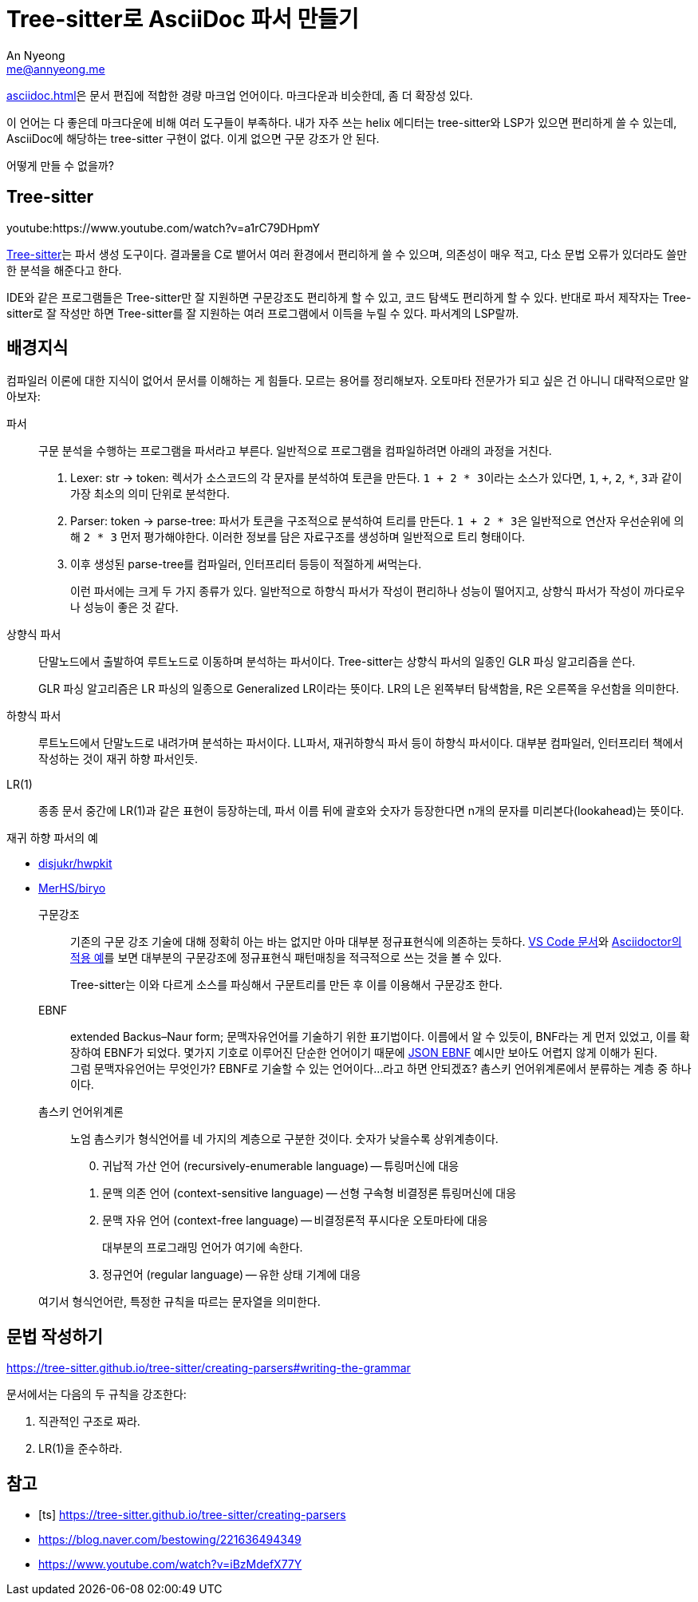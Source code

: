 = Tree-sitter로 AsciiDoc 파서 만들기
An Nyeong <me@annyeong.me>

<<asciidoc.adoc#>>은 문서 편집에 적합한 경량 마크업 언어이다.
마크다운과 비슷한데, 좀 더 확장성 있다.

이 언어는 다 좋은데 마크다운에 비해 여러 도구들이 부족하다. 내가 자주 쓰는
helix 에디터는 tree-sitter와 LSP가 있으면 편리하게 쓸 수 있는데, AsciiDoc에
해당하는 tree-sitter 구현이 없다. 이게 없으면 구문 강조가 안 된다.

어떻게 만들 수 없을까?

== Tree-sitter

youtube:https://www.youtube.com/watch?v=a1rC79DHpmY

https://tree-sitter.github.io/tree-sitter/[Tree-sitter]는 파서 생성 도구이다.
결과물을 C로 뱉어서 여러 환경에서 편리하게 쓸 수 있으며, 의존성이 매우 적고,
다소 문법 오류가 있더라도 쓸만한 분석을 해준다고 한다.

IDE와 같은 프로그램들은 Tree-sitter만 잘 지원하면 구문강조도 편리하게 할 수 
있고, 코드 탐색도 편리하게 할 수 있다.
반대로 파서 제작자는 Tree-sitter로 잘 작성만 하면 Tree-sitter를 잘 지원하는
여러 프로그램에서 이득을 누릴 수 있다. 파서계의 LSP랄까.

== 배경지식

컴파일러 이론에 대한 지식이 없어서 문서를 이해하는 게 힘들다. 모르는 용어를
정리해보자. 오토마타 전문가가 되고 싶은 건 아니니 대략적으로만 알아보자:

파서:::
  구문 분석을 수행하는 프로그램을 파서라고 부른다.
	일반적으로 프로그램을 컴파일하려면 아래의 과정을 거친다.
+
1. Lexer: str -> token: 렉서가 소스코드의 각 문자를 분석하여 토큰을 만든다.
   ``1 + 2 * 3``이라는 소스가 있다면, `1`, `+`, `2`, `*`, ``3``과 같이 가장
	 최소의 의미 단위로 분석한다.
2. Parser: token -> parse-tree: 파서가 토큰을 구조적으로 분석하여 트리를 만든다.
   ``1 + 2 * 3``은 일반적으로 연산자 우선순위에 의해 `2 * 3` 먼저 평가해야한다.
	 이러한 정보를 담은 자료구조를 생성하며 일반적으로 트리 형태이다.
3. 이후 생성된 parse-tree를 컴파일러, 인터프리터 등등이 적절하게 써먹는다.
+
이런 파서에는 크게 두 가지 종류가 있다. 일반적으로 하향식 파서가 작성이
편리하나 성능이 떨어지고, 상향식 파서가 작성이 까다로우나 성능이 좋은 것 같다.
상향식 파서:::
  단말노드에서 출발하여 루트노드로 이동하며 분석하는 파서이다.
	Tree-sitter는 상향식 파서의 일종인 GLR 파싱 알고리즘을 쓴다.
+
GLR 파싱 알고리즘은 LR 파싱의 일종으로 Generalized LR이라는 뜻이다.
LR의 L은 왼쪽부터 탐색함을, R은 오른쪽을 우선함을 의미한다.

하향식 파서:::
  루트노드에서 단말노드로 내려가며 분석하는 파서이다.
  LL파서, 재귀하향식 파서 등이 하향식 파서이다.
	대부분 컴파일러, 인터프리터 책에서 작성하는 것이 재귀 하향 파서인듯.

LR(1):::
  종종 문서 중간에 LR(1)과 같은 표현이 등장하는데, 파서 이름 뒤에 괄호와 숫자가
  등장한다면 n개의 문자를 미리본다(lookahead)는 뜻이다.

.재귀 하향 파서의 예
- https://github.com/disjukr/hwpkit/blob/master/hwpkit/src/read/naive-xml-parser.ts[disjukr/hwpkit]
- https://github.com/MerHS/biryo/blob/master/src/main/scala/net/kinetc/biryo/parser/WikiParser.scala[MerHS/biryo]

구문강조:::
  기존의 구문 강조 기술에 대해 정확히 아는 바는 없지만 아마 대부분 정규표현식에
	의존하는 듯하다.
	https://code.visualstudio.com/api/language-extensions/syntax-highlight-guide[VS Code 문서]와
	https://github.com/asciidoctor/asciidoctor-vscode/blob/master/syntaxes/Asciidoctor.json[Asciidoctor의 적용 예]를 보면 대부분의 구문강조에 정규표현식 패턴매칭을
	적극적으로 쓰는 것을 볼 수 있다.
+
Tree-sitter는 이와 다르게 소스를 파싱해서 구문트리를 만든 후 이를 이용해서
구문강조 한다.

EBNF:::
  extended Backus–Naur form; 문맥자유언어를 기술하기 위한 표기법이다.
	이름에서 알 수 있듯이, BNF라는 게 먼저 있었고, 이를 확장하여 EBNF가 되었다.
	몇가지 기호로 이루어진 단순한 언어이기 때문에
	https://cswr.github.io/JsonSchema/spec/grammar/[JSON EBNF] 예시만 보아도
	어렵지 않게 이해가 된다.
  +
  그럼 문맥자유언어는 무엇인가? EBNF로 기술할 수 있는 언어이다...라고 하면
  안되겠죠? 촘스키 언어위계론에서 분류하는 계층 중 하나이다.

촘스키 언어위계론:::
  노엄 촘스키가 형식언어를 네 가지의 계층으로 구분한 것이다.
	숫자가 낮을수록 상위계층이다.

+
[start=0]
. 귀납적 가산 언어 (recursively-enumerable language) -- 튜링머신에 대응
. 문맥 의존 언어 (context-sensitive language) -- 선형 구속형 비결정론 튜링머신에 대응
. 문맥 자유 언어 (context-free language) -- 비결정론적 푸시다운 오토마타에 대응
+
대부분의 프로그래밍 언어가 여기에 속한다.
. 정규언어 (regular language) -- 유한 상태 기계에 대응

+
여기서 형식언어란, 특정한 규칙을 따르는 문자열을 의미한다.

== 문법 작성하기

https://tree-sitter.github.io/tree-sitter/creating-parsers#writing-the-grammar

문서에서는 다음의 두 규칙을 강조한다:

1. 직관적인 구조로 짜라.
2. LR(1)을 준수하라.

[bibliography]
== 참고

- [[[ts]]] https://tree-sitter.github.io/tree-sitter/creating-parsers
- https://blog.naver.com/bestowing/221636494349
- https://www.youtube.com/watch?v=iBzMdefX77Y
